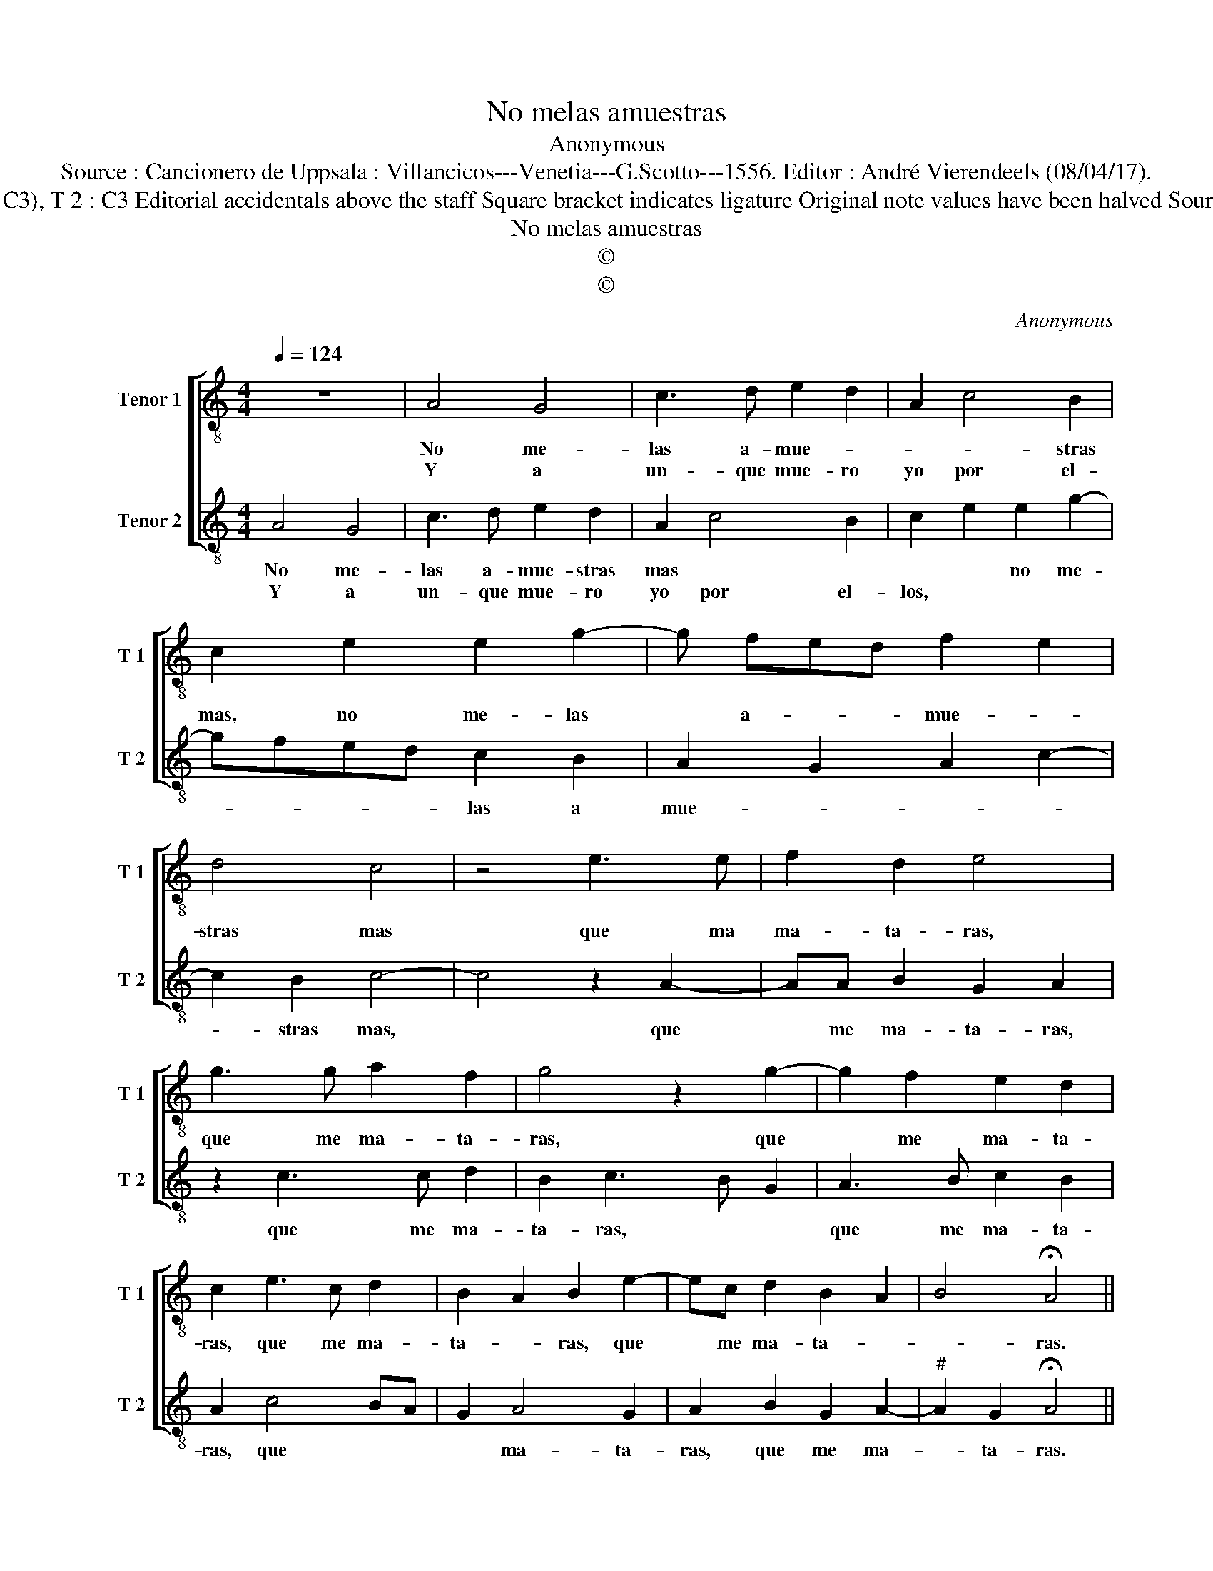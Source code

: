 X:1
T:No melas amuestras
T:Anonymous
T:Source : Cancionero de Uppsala : Villancicos---Venetia---G.Scotto---1556. Editor : André Vierendeels (08/04/17).
T:Notes : Original clefs : T1 :C2 (except m 1 to m 8 : C3), T 2 : C3 Editorial accidentals above the staff Square bracket indicates ligature Original note values have been halved Source is inconsistent between amuestras and amuestres
T:No melas amuestras
T:©
T:©
C:Anonymous
Z:©
%%score [ 1 2 ]
L:1/8
Q:1/4=124
M:4/4
K:C
V:1 treble-8 nm="Tenor 1" snm="T 1"
V:2 treble-8 nm="Tenor 2" snm="T 2"
V:1
 z8 | A4 G4 | c3 d e2 d2 | A2 c4 B2 | c2 e2 e2 g2- | g fed f2 e2 | d4 c4 | z4 e3 e | f2 d2 e4 | %9
w: |No me-|las a- mue- *|* * stras|mas, no me- las|* a- * * mue- *|stras mas|que ma|ma- ta- ras,|
w: |Y a|un- que mue- ro|yo por el-||||||
 g3 g a2 f2 | g4 z2 g2- | g2 f2 e2 d2 | c2 e3 c d2 | B2 A2 B2 e2- | ec d2 B2 A2 | B4 !fermata!A4 || %16
w: que me ma- ta-|ras, que|* me ma- ta-|ras, que me ma-|ta- * ras, que|* me ma- ta- *|* ras.|
w: |||||||
 z8 | e4 f4 | e4 c4 | d4 e4 | A4 B4 | A8 |] %22
w: |Son tan|lin- dos|y tan|bel- *|los.|
w: |Que deo-|dos ma-|tas con-|el- *|las.|
V:2
 A4 G4 | c3 d e2 d2 | A2 c4 B2 | c2 e2 e2 g2- | gfed c2 B2 | A2 G2 A2 c2- | c2 B2 c4- | c4 z2 A2- | %8
w: No me-|las a- mue- stras|mas * *|* * no me-|* * * * las a|mue- * * *|* stras mas,|* que|
w: Y a|un- que mue- ro|yo por el-|los, * * *|||||
 AA B2 G2 A2 | z2 c3 c d2 | B2 c3 B G2 | A3 B c2 B2 | A2 c4 BA | G2 A4 G2 | A2 B2 G2 A2- | %15
w: * me ma- ta- ras,|que me ma-|ta- ras, * *|que me ma- ta-|ras, que * *|* ma- ta-|ras, que me ma-|
w: |||||||
"^#" A2 G2 !fermata!A4 || e4 f4 | e2 c2 d2 A2- | ABcd e2 c2- | c2 BA G2 E2 |"^#" F2 A4 G2 | A8 |] %22
w: * ta- ras.|Son tan-|lin- dos y tan|* * * * bel- *|||las.|
w: |Que a|to- dos ma- tas-|* * * * con el-|||las.|

